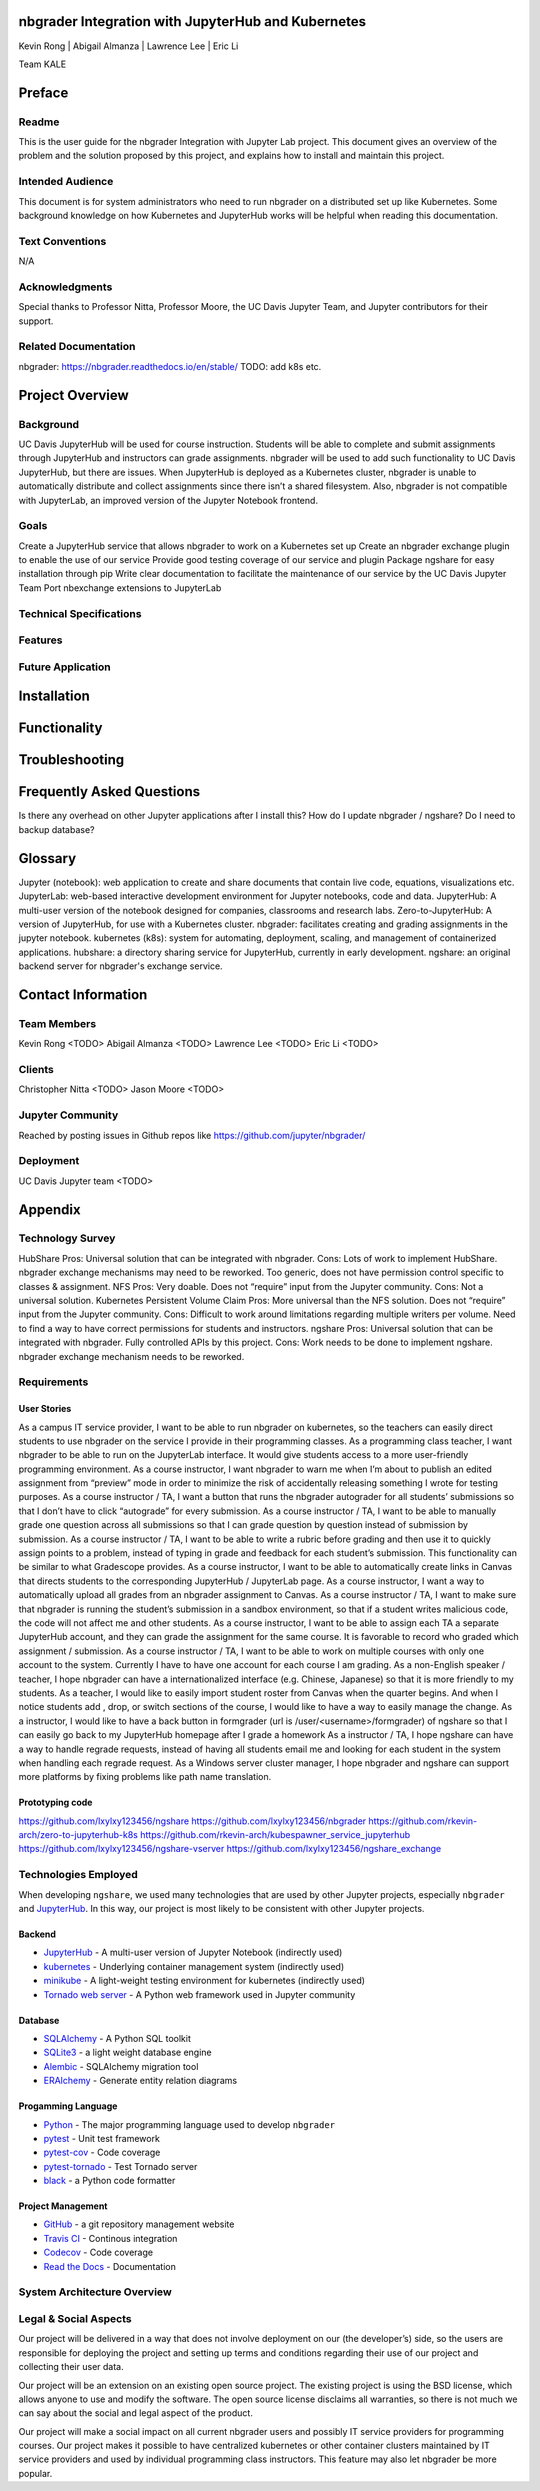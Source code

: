 nbgrader Integration with JupyterHub and Kubernetes
===================================================

Kevin Rong | Abigail Almanza | Lawrence Lee | Eric Li

Team KALE

Preface
=======

Readme
------

This is the user guide for the nbgrader Integration with Jupyter Lab project. This document gives an overview of the problem and the solution proposed by this project, and explains how to install and maintain this project. 

Intended Audience
-----------------
This document is for system administrators who need to run nbgrader on a distributed set up like Kubernetes. Some background knowledge on how Kubernetes and JupyterHub works will be helpful when reading this documentation.

Text Conventions
----------------
N/A

Acknowledgments
---------------
Special thanks to Professor Nitta, Professor Moore, the UC Davis Jupyter Team, and Jupyter contributors for their support.

Related Documentation
---------------------
nbgrader: `https://nbgrader.readthedocs.io/en/stable/ <https://nbgrader.readthedocs.io/en/stable/>`_
TODO: add k8s etc.

Project Overview
================

Background
----------
UC Davis JupyterHub will be used for course instruction. Students will be able to complete and submit assignments through JupyterHub and instructors can grade assignments. nbgrader will be used to add such functionality to UC Davis JupyterHub, but there are issues. When JupyterHub is deployed as a Kubernetes cluster, nbgrader is unable to automatically distribute and collect assignments since there isn’t a shared filesystem. Also, nbgrader is not compatible with JupyterLab, an improved version of the Jupyter Notebook frontend.

Goals
-----
Create a JupyterHub service that allows nbgrader to work on a Kubernetes set up
Create an nbgrader exchange plugin to enable the use of our service
Provide good testing coverage of our service and plugin
Package ngshare for easy installation through pip
Write clear documentation to facilitate the maintenance of our service by the UC Davis Jupyter Team
Port nbexchange extensions to JupyterLab

Technical Specifications
------------------------

Features
--------

Future Application
------------------

Installation
============

Functionality
=============

Troubleshooting
===============

Frequently Asked Questions
==========================

Is there any overhead on other Jupyter applications after I install this? 
How do I update nbgrader / ngshare? 
Do I need to backup database? 

Glossary
========
Jupyter (notebook): web application to create and share documents that contain live code, equations, visualizations etc.
JupyterLab: web-based interactive development environment for Jupyter notebooks, code and data.
JupyterHub: A multi-user version of the notebook designed for companies, classrooms and research labs.
Zero-to-JupyterHub: A version of JupyterHub, for use with a Kubernetes cluster.
nbgrader: facilitates creating and grading assignments in the jupyter notebook.
kubernetes (k8s): system for automating, deployment, scaling, and management of containerized applications.
hubshare: a directory sharing service for JupyterHub, currently in early development.
ngshare: an original backend server for nbgrader's exchange service.

Contact Information
===================

Team Members
------------
Kevin Rong <TODO>
Abigail Almanza <TODO>
Lawrence Lee <TODO>
Eric Li <TODO>

Clients
-------
Christopher Nitta <TODO>
Jason Moore <TODO>

Jupyter Community
-----------------
Reached by posting issues in Github repos like https://github.com/jupyter/nbgrader/

Deployment
----------
UC Davis Jupyter team <TODO>

Appendix
========

Technology Survey
-----------------

HubShare
Pros: Universal solution that can be integrated with nbgrader.
Cons: Lots of work to implement HubShare. nbgrader exchange mechanisms may need to be reworked. Too generic, does not have permission control specific to classes & assignment. 
NFS
Pros: Very doable. Does not “require” input from the Jupyter community.
Cons: Not a universal solution.
Kubernetes Persistent Volume Claim
Pros: More universal than the NFS solution. Does not “require” input from the Jupyter community.
Cons: Difficult to work around limitations regarding multiple writers per volume. Need to find a way to have correct permissions for students and instructors.
ngshare
Pros: Universal solution that can be integrated with nbgrader. Fully controlled APIs by this project.
Cons: Work needs to be done to implement ngshare. nbgrader exchange mechanism needs to be reworked. 

Requirements
------------

User Stories
^^^^^^^^^^^^
As a campus IT service provider, I want to be able to run nbgrader on kubernetes, so the teachers can easily direct students to use nbgrader on the service I provide in their programming classes.
As a programming class teacher, I want nbgrader to be able to run on the JupyterLab interface. It would give students access to a more user-friendly programming environment.
As a course instructor, I want nbgrader to warn me when I’m about to publish an edited assignment from “preview” mode in order to minimize the risk of accidentally releasing something I wrote for testing purposes.
As a course instructor / TA, I want a button that runs the nbgrader autograder for all students’ submissions so that I don’t have to click “autograde” for every submission.
As a course instructor / TA, I want to be able to manually grade one question across all submissions so that I can grade question by question instead of submission by submission.
As a course instructor / TA, I want to be able to write a rubric before grading and then use it to quickly assign points to a problem, instead of typing in grade and feedback for each student’s submission. This functionality can be similar to what Gradescope provides.
As a course instructor, I want to be able to automatically create links in Canvas that directs students to the corresponding JupyterHub / JupyterLab page.
As a course instructor, I want a way to automatically upload all grades from an nbgrader assignment to Canvas.
As a course instructor / TA, I want to make sure that nbgrader is running the student’s submission in a sandbox environment, so that if a student writes malicious code, the code will not affect me and other students.
As a course instructor, I want to be able to assign each TA a separate JupyterHub account, and they can grade the assignment for the same course. It is favorable to record who graded which assignment / submission.
As a course instructor / TA, I want to be able to work on multiple courses with only one account to the system. Currently I have to have one account for each course I am grading.
As a non-English speaker / teacher, I hope nbgrader can have a internationalized interface (e.g. Chinese, Japanese) so that it is more friendly to my students. 
As a teacher, I would like to easily import student roster from Canvas when the quarter begins. And when I notice students add , drop, or switch sections of the course, I would like to have a way to easily manage the change. 
As a instructor, I would like to have a back button in formgrader (url is /user/<username>/formgrader) of ngshare so that I can easily go back to my JupyterHub homepage after I grade a homework 
As a instructor / TA, I hope ngshare can have a way to handle regrade requests, instead of having all students email me and looking for each student in the system when handling each regrade request. 
As a Windows server cluster manager, I hope nbgrader and ngshare can support more platforms by fixing problems like path name translation. 

Prototyping code
^^^^^^^^^^^^^^^^
https://github.com/lxylxy123456/ngshare
https://github.com/lxylxy123456/nbgrader
https://github.com/rkevin-arch/zero-to-jupyterhub-k8s
https://github.com/rkevin-arch/kubespawner_service_jupyterhub
https://github.com/lxylxy123456/ngshare-vserver
https://github.com/lxylxy123456/ngshare_exchange

Technologies Employed
---------------------
.. Ori: contributer_guide/decisions.html#technologies-employed

When developing ``ngshare``, we used many technologies that are used by other Jupyter projects, especially ``nbgrader`` and `JupyterHub <https://github.com/jupyterhub/jupyterhub>`_. In this way, our project is most likely to be consistent with other Jupyter projects.

Backend
^^^^^^^
* `JupyterHub <https://github.com/jupyterhub/jupyterhub>`_ - A multi-user
  version of Jupyter Notebook (indirectly used)
* `kubernetes <https://kubernetes.io/>`_ - Underlying container management
  system (indirectly used)
* `minikube <https://kubernetes.io/docs/setup/learning-environment/minikube/>`_ -
  A light-weight testing environment for kubernetes (indirectly used)
* `Tornado web server <https://www.tornadoweb.org/>`_ - A Python web framework
  used in Jupyter community

Database
^^^^^^^^
* `SQLAlchemy <https://www.sqlalchemy.org/>`_ - A Python SQL toolkit
* `SQLite3 <https://www.sqlite.org/index.html>`_ - a light weight database
  engine
* `Alembic <https://alembic.sqlalchemy.org/>`_ - SQLAlchemy migration tool
* `ERAlchemy <https://github.com/Alexis-benoist/eralchemy>`_ - Generate entity
  relation diagrams

Progamming Language
^^^^^^^^^^^^^^^^^^^
* `Python <https://www.python.org/>`_ - The major programming language used to
  develop ``nbgrader``
* `pytest <https://pypi.org/project/pytest/>`_ - Unit test framework
* `pytest-cov <https://pypi.org/project/pytest-cov/>`_ - Code coverage
* `pytest-tornado <https://pypi.org/project/pytest-tornado/>`_ - Test Tornado
  server
* `black <https://github.com/psf/black>`_ - a Python code formatter

Project Management
^^^^^^^^^^^^^^^^^^
* `GitHub <https://github.com/>`_ - a git repository management website
* `Travis CI <https://travis-ci.org/>`_ - Continous integration
* `Codecov <https://codecov.io/>`_ - Code coverage
* `Read the Docs <https://readthedocs.org/>`_ - Documentation

System Architecture Overview
----------------------------

.. image:: ../assets/architecture5b.svg
    :alt: System Architecture Diagram

Legal & Social Aspects
----------------------
Our project will be delivered in a way that does not involve deployment on our (the developer’s) side, so the users are responsible for deploying the project and setting up terms and conditions regarding their use of our project and collecting their user data.

Our project will be an extension on an existing open source project. The existing project is using the BSD license, which allows anyone to use and modify the software. The open source license disclaims all warranties, so there is not much we can say about the social and legal aspect of the product.

Our project will make a social impact on all current nbgrader users and possibly IT service providers for programming courses. Our project makes it possible to have centralized kubernetes or other container clusters maintained by IT service providers and used by individual programming class instructors. This feature may also let nbgrader be more popular.

